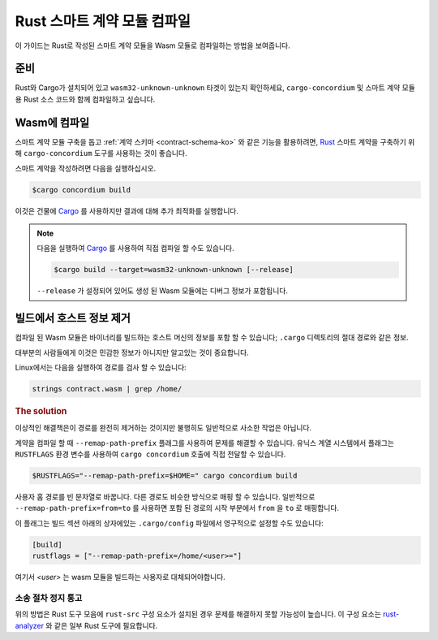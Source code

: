 .. _Rust: https://www.rust-lang.org/
.. _Cargo: https://doc.rust-lang.org/cargo/
.. _rust-analyzer: https://github.com/rust-analyzer/rust-analyzer

.. _compile-module-ko:

====================================
Rust 스마트 계약 모듈 컴파일
====================================

이 가이드는 Rust로 작성된 스마트 계약 모듈을 Wasm 모듈로 컴파일하는 방법을 보여줍니다.

준비
===========

Rust와 Cargo가 설치되어 있고 ``wasm32-unknown-unknown`` 타겟이 있는지 확인하세요,
``cargo-concordium`` 및 스마트 계약 모듈 용 Rust 소스 코드와 함께 컴파일하고 싶습니다.

.. seealso::

   개발자 도구를 설치하는 방법에 대한 지침은 :ref:`setup-tools-ko` 를 참조하십시오.

Wasm에 컴파일
=================

스마트 계약 모듈 구축을 돕고 :ref:`계약 스키마 <contract-schema-ko>` 와 같은 기능을 활용하려면,
Rust_ 스마트 계약을 구축하기 위해 ``cargo-concordium`` 도구를 사용하는 것이 좋습니다.

스마트 계약을 작성하려면 다음을 실행하십시오.

.. code-block:: console

   $cargo concordium build

이것은 건물에 Cargo_ 를 사용하지만 결과에 대해 추가 최적화를 실행합니다.

.. seealso::

   스마트 계약 모듈에 대한 스키마를 구축하려면 일부 :ref:`추가 준비가 필요합니다 <build-schema-ko>`.

.. note::

   다음을 실행하여 Cargo_ 를 사용하여 직접 컴파일 할 수도 있습니다.

   .. code-block:: console

      $cargo build --target=wasm32-unknown-unknown [--release]

   ``--release`` 가 설정되어 있어도 생성 된 Wasm 모듈에는 디버그 정보가 포함됩니다.

빌드에서 호스트 정보 제거
====================================

컴파일 된 Wasm 모듈은 바이너리를 빌드하는 호스트 머신의 정보를 포함 할 수 있습니다; ``.cargo`` 디렉토리의 절대 경로와 같은 정보.

대부분의 사람들에게 이것은 민감한 정보가 아니지만 알고있는 것이 중요합니다.

Linux에서는 다음을 실행하여 경로를 검사 할 수 있습니다:

.. code-block:: console

   strings contract.wasm | grep /home/

.. rubric:: The solution

이상적인 해결책은이 경로를 완전히 제거하는 것이지만 불행히도 일반적으로 사소한 작업은 아닙니다.

계약을 컴파일 할 때 ``--remap-path-prefix`` 플래그를 사용하여 문제를 해결할 수 있습니다.
유닉스 계열 시스템에서 플래그는 ``RUSTFLAGS`` 환경 변수를 사용하여 ``cargo concordium`` 호출에 직접 전달할 수 있습니다.

.. code-block:: console

   $RUSTFLAGS="--remap-path-prefix=$HOME=" cargo concordium build

사용자 홈 경로를 빈 문자열로 바꿉니다. 다른 경로도 비슷한 방식으로 매핑 할 수 있습니다.
일반적으로 ``--remap-path-prefix=from=to`` 를 사용하면 포함 된 경로의 시작 부분에서 ``from`` 을 ``to`` 로 매핑합니다.

이 플래그는 빌드 섹션 아래의 상자에있는 ``.cargo/config`` 파일에서 영구적으로 설정할 수도 있습니다:

.. code-block:: toml

   [build]
   rustflags = ["--remap-path-prefix=/home/<user>="]

여기서 `<user>` 는 wasm 모듈을 빌드하는 사용자로 대체되어야합니다.

소송 절차 정지 통고
---------------------

위의 방법은 Rust 도구 모음에 ``rust-src`` 구성 요소가 설치된 경우 문제를 해결하지 못할 가능성이 높습니다.
이 구성 요소는 rust-analyzer_ 와 같은 일부 Rust 도구에 필요합니다.

.. seealso::

   ``--remap-path-prefix`` 및 ``rust-src`` 문제를보고하는 문제
   https://github.com/rust-lang/rust/issues/73167
